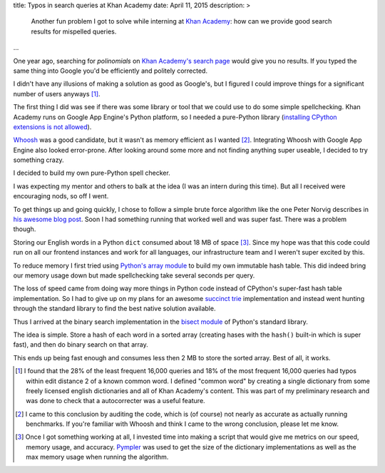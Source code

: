 title: Typos in search queries at Khan Academy
date: April 11, 2015
description: >
    Another fun problem I got to solve while interning at `Khan Academy <https://www.khanacademy.org/careers/interns>`_: how can we provide good search results for mispelled queries.
...

One year ago, searching for *polinomials* on `Khan Academy's search page <https://www.khanacademy.org/search>`_ would give you no results. If you typed the same thing into Google you'd be efficiently and politely corrected.

.. image:: /images/showing_results_for.png
    :alt: Google's "Showing results for..." feature.
    :width: 75%
    :align: center

I didn't have any illusions of making a solution as good as Google's, but I figured I could improve things for a significant number of users anyways [#reach_research]_.

The first thing I did was see if there was some library or tool that we could use to do some simple spellchecking. Khan Academy runs on Google App Engine's Python platform, so I needed a pure-Python library (`installing CPython extensions is not allowed <https://cloud.google.com/appengine/docs/python/#Python_Pure_Python>`_).

`Whoosh <https://pypi.python.org/pypi/Whoosh/>`_ was a good candidate, but it wasn't as memory efficient as I wanted [#whoosh_memory]_. Integrating Whoosh with Google App Engine also looked error-prone. After looking around some more and not finding anything super useable, I decided to try something crazy.

I decided to build my own pure-Python spell checker.

.. image:: /images/wat.png
	:alt: Wait, what?
	:align: center

I was expecting my mentor and others to balk at the idea (I was an intern during this time). But all I received were encouraging nods, so off I went.

To get things up and going quickly, I chose to follow a simple brute force algorithm like the one Peter Norvig describes in `his awesome blog post <http://norvig.com/spell-correct.html>`_. Soon I had something running that worked well and was super fast. There was a problem though.

Storing our English words in a Python ``dict`` consumed about 18 MB of space [#benchmarking]_. Since my hope was that this code could run on all our frontend instances and work for all languages, our infrastructure team and I weren't super excited by this.

.. image:: /images/oh-hell-no.gif
	:alt: Oh hell no.
	:align: center

To reduce memory I first tried using `Python's array module <https://docs.python.org/2/library/array.html>`_ to build my own immutable hash table. This did indeed bring our memory usage down but made spellchecking take several seconds per query.

The loss of speed came from doing way more things in Python code instead of CPython's super-fast hash table implementation. So I had to give up on my plans for an awesome `succinct trie <http://stevehanov.ca/blog/index.php?id=120>`_ implementation and instead went hunting through the standard library to find the best native solution available.

Thus I arrived at the binary search implementation in the `bisect module <https://docs.python.org/2/library/bisect.html>`_ of Python's standard library.

The idea is simple. Store a hash of each word in a sorted array (creating hases with the ``hash()`` built-in which is super fast), and then do binary search on that array.

This ends up being fast enough and consumes less then 2 MB to store the sorted array. Best of all, it works.

.. image:: /images/khan-academy-correction.png
	:alt: Screenshot of the spell checker working on Khan Academy
	:align: center
	:width: 75%

.. [#reach_research] I found that the 28% of the least frequent 16,000 queries and 18% of the most frequent 16,000 queries had typos within edit distance 2 of a known common word. I defined "common word" by creating a single dictionary from some freely licensed english dictionaries and all of Khan Academy's content. This was part of my preliminary research and was done to check that a autocorrecter was a useful feature.

.. [#whoosh_memory] I came to this conclusion by auditing the code, which is (of course) not nearly as accurate as actually running benchmarks. If you're familiar with Whoosh and think I came to the wrong conclusion, please let me know.

.. [#benchmarking] Once I got something working at all, I invested time into making a script that would give me metrics on our speed, memory usage, and accuracy. `Pympler <https://github.com/pympler/pympler>`_ was used to get the size of the dictionary implementations as well as the max memory usage when running the algorithm.
